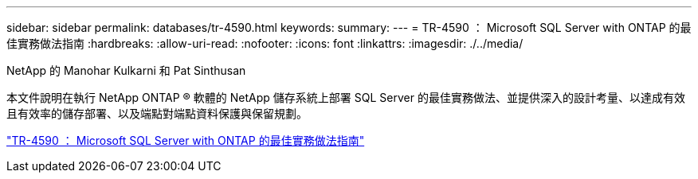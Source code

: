 ---
sidebar: sidebar 
permalink: databases/tr-4590.html 
keywords:  
summary:  
---
= TR-4590 ： Microsoft SQL Server with ONTAP 的最佳實務做法指南
:hardbreaks:
:allow-uri-read: 
:nofooter: 
:icons: font
:linkattrs: 
:imagesdir: ./../media/


NetApp 的 Manohar Kulkarni 和 Pat Sinthusan

本文件說明在執行 NetApp ONTAP ® 軟體的 NetApp 儲存系統上部署 SQL Server 的最佳實務做法、並提供深入的設計考量、以達成有效且有效率的儲存部署、以及端點對端點資料保護與保留規劃。

link:https://www.netapp.com/pdf.html?item=/media/8585-tr4590.pdf["TR-4590 ： Microsoft SQL Server with ONTAP 的最佳實務做法指南"^]
